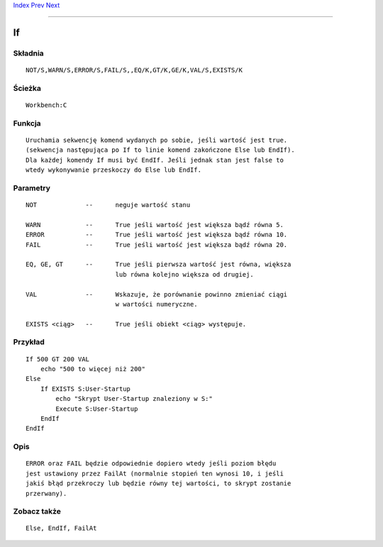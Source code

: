 .. This document is automatically generated. Don't edit it!

`Index <index>`_ `Prev <getenv>`_ `Next <info>`_ 

---------------


==
If
==

Składnia
~~~~~~~~
::


	NOT/S,WARN/S,ERROR/S,FAIL/S,,EQ/K,GT/K,GE/K,VAL/S,EXISTS/K


Ścieżka
~~~~~~~
::


	Workbench:C


Funkcja
~~~~~~~
::

	Uruchamia sekwencję komend wydanych po sobie, jeśli wartość jest true.
	(sekwencja następująca po If to linie komend zakończone Else lub EndIf).
	Dla każdej komendy If musi być EndIf. Jeśli jednak stan jest false to
	wtedy wykonywanie przeskoczy do Else lub EndIf.


Parametry
~~~~~~~~~
::


	NOT		--	neguje wartość stanu

	WARN		--	True jeśli wartość jest większa bądź równa 5.
	ERROR		--	True jeśli wartość jest większa bądź równa 10.
	FAIL		--	True jeśli wartość jest większa bądź równa 20.

	EQ, GE, GT	--	True jeśli pierwsza wartość jest równa, większa
				lub równa kolejno większa od drugiej.

	VAL		--	Wskazuje, że porównanie powinno zmieniać ciągi
				w wartości numeryczne.

	EXISTS <ciąg>	--	True jeśli obiekt <ciąg> występuje.



Przykład
~~~~~~~~
::


     If 500 GT 200 VAL
         echo "500 to więcej niż 200"
     Else
         If EXISTS S:User-Startup
             echo "Skrypt User-Startup znaleziony w S:"
             Execute S:User-Startup
         EndIf
     EndIf


Opis
~~~~
::

	ERROR oraz FAIL będzie odpowiednie dopiero wtedy jeśli poziom błędu
	jest ustawiony przez FailAt (normalnie stopień ten wynosi 10, i jeśli
	jakiś błąd przekroczy lub będzie równy tej wartości, to skrypt zostanie
	przerwany).


Zobacz także
~~~~~~~~~~~~
::


     Else, EndIf, FailAt



